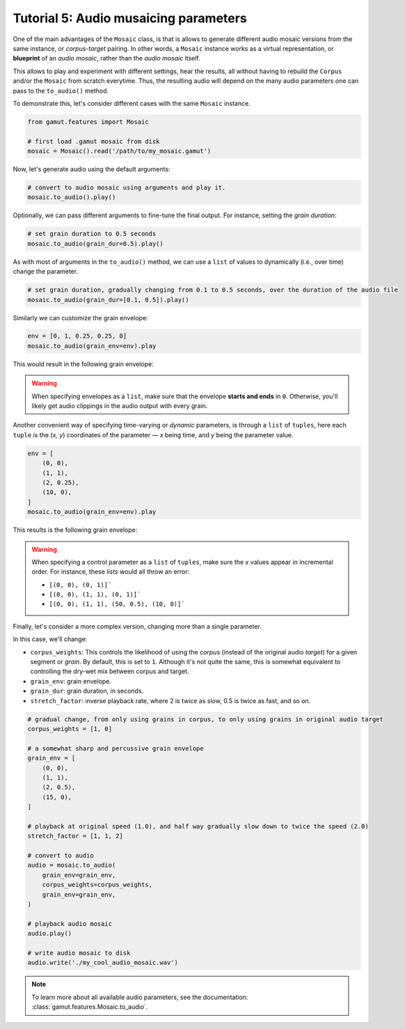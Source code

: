 Tutorial 5: Audio musaicing parameters
=================================================

One of the main advantages of the ``Mosaic`` class, is that is allows to generate different audio mosaic versions
from the same instance, or `corpus-target` pairing. In other words, a ``Mosaic`` instance works as a virtual representation, 
or **blueprint** of an `audio mosaic`, rather than the `audio mosaic` itself. 

This allows to play and experiment with different settings, hear the results, all without having to rebuild the 
``Corpus`` and/or the ``Mosaic`` from scratch everytime. Thus, the resulting audio will depend on the many 
audio parameters one can pass to the ``to_audio()`` method.

To demonstrate this, let's consider different cases with the same ``Mosaic`` instance.

.. code:: python

    from gamut.features import Mosaic

    # first load .gamut mosaic from disk
    mosaic = Mosaic().read('/path/to/my_mosaic.gamut')

Now, let's generate audio using the default arguments:

.. code:: python

    # convert to audio mosaic using arguments and play it.
    mosaic.to_audio().play()

Optionally, we can pass different arguments to fine-tune the final output. For instance, setting the `grain duration`:

.. code:: python

    # set grain duration to 0.5 seconds
    mosaic.to_audio(grain_dur=0.5).play()

As with most of arguments in the ``to_audio()`` method, we can use a ``list`` of values to dynamically (i.e., over time) change the parameter.

.. code:: python

    # set grain duration, gradually changing from 0.1 to 0.5 seconds, over the duration of the audio file
    mosaic.to_audio(grain_dur=[0.1, 0.5]).play()

Similarly we can customize the grain envelope:

.. code:: python

    env = [0, 1, 0.25, 0.25, 0]
    mosaic.to_audio(grain_env=env).play

This would result in the following grain envelope:

.. image:: ../_static/grain-env-1.png
    :height: 250px

.. warning::
    When specifying envelopes as a ``list``, make sure that the envelope **starts and ends** in ``0``. Otherwise, you'll likely get audio clippings in the audio output with every grain.


Another convenient way of specifying time-varying or `dynamic` parameters, is through a 
``list`` of ``tuples``, here each ``tuple`` is the (`x, y`) coordinates of the parameter — 
`x` being time, and `y` being the parameter value. 

.. code:: python
    
    env = [
        (0, 0), 
        (1, 1), 
        (2, 0.25), 
        (10, 0),
    ]
    mosaic.to_audio(grain_env=env).play

This results is the following grain envelope:

.. image:: ../_static/grain-env-2.png
    :height: 250px

.. warning::
    When specifying a control parameter as a ``list`` of ``tuples``, make sure the `x` values appear in incremental order. For instance, these `lists` would all throw an error: 

    * ``[(0, 0), (0, 1)]```
    * ``[(0, 0), (1, 1), (0, 1)]```
    * ``[(0, 0), (1, 1), (50, 0.5), (10, 0)]```

Finally, let's consider a more complex version, changing more than a single parameter.

In this case, we'll change:

* ``corpus_weights``: This controls the likelihood of using the `corpus` (instead of the original audio `target`) for a given segment or `grain`. By default, this is set to ``1``. Although it's not quite the same, this is somewhat equivalent to controlling the dry-wet mix between corpus and target.
* ``grain_env``: grain envelope.
* ``grain_dur``: grain duration, in seconds.
* ``stretch_factor``: inverse playback rate, where 2 is twice as slow, 0.5 is twice as fast, and so on.

.. code:: python

    # gradual change, from only using grains in corpus, to only using grains in original audio target
    corpus_weights = [1, 0]

    # a somewhat sharp and percussive grain envelope
    grain_env = [
        (0, 0),
        (1, 1),
        (2, 0.5),
        (15, 0),
    ]

    # playback at original speed (1.0), and half way gradually slow down to twice the speed (2.0)
    stretch_factor = [1, 1, 2]

    # convert to audio
    audio = mosaic.to_audio(
        grain_env=grain_env,
        corpus_weights=corpus_weights,
        grain_env=grain_env,
    )

    # playback audio mosaic
    audio.play()

    # write audio mosaic to disk
    audio.write('./my_cool_audio_mosaic.wav')

.. note::
    To learn more about all available audio parameters, see the documentation: :class:`gamut.features.Mosaic.to_audio`.

